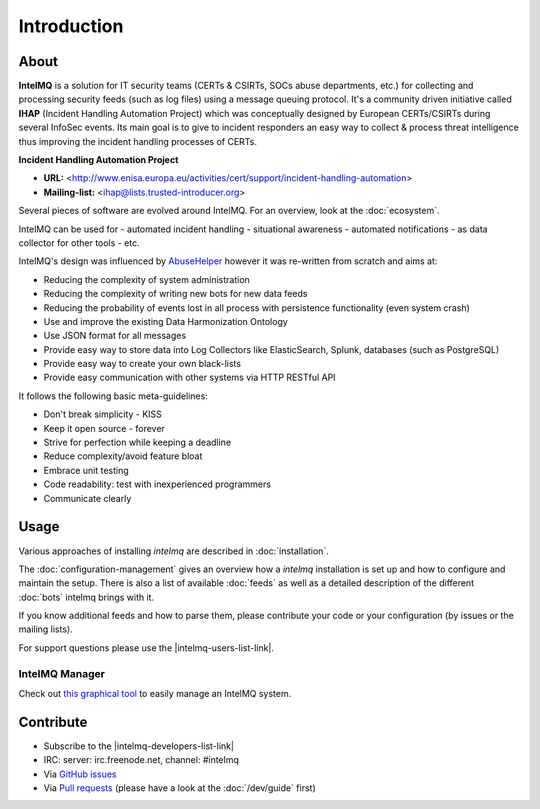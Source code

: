..
   SPDX-FileCopyrightText: 2020-2021 Birger Schacht
   SPDX-License-Identifier: AGPL-3.0-or-later

############
Introduction
############

*****
About
*****

**IntelMQ** is a solution for IT security teams (CERTs & CSIRTs, SOCs abuse
departments, etc.) for collecting and processing security feeds (such as
log files) using a message queuing protocol. It's a community driven
initiative called **IHAP** (Incident Handling Automation Project) which
was conceptually designed by European CERTs/CSIRTs during several
InfoSec events. Its main goal is to give to incident responders an easy
way to collect & process threat intelligence thus improving the incident
handling processes of CERTs.

**Incident Handling Automation Project**

- **URL:** <http://www.enisa.europa.eu/activities/cert/support/incident-handling-automation>
- **Mailing-list:** <ihap@lists.trusted-introducer.org>

Several pieces of software are evolved around IntelMQ. For an overview,
look at the :doc:`ecosystem`.

IntelMQ can be used for
- automated incident handling
- situational awareness
- automated notifications
- as data collector for other tools
- etc.

IntelMQ's design was influenced by
`AbuseHelper <https://github.com/abusesa/abusehelper>`__ however it was
re-written from scratch and aims at:

-  Reducing the complexity of system administration
-  Reducing the complexity of writing new bots for new data feeds
-  Reducing the probability of events lost in all process with
   persistence functionality (even system crash)
-  Use and improve the existing Data Harmonization Ontology
-  Use JSON format for all messages
-  Provide easy way to store data into Log Collectors like
   ElasticSearch, Splunk, databases (such as PostgreSQL)
-  Provide easy way to create your own black-lists
-  Provide easy communication with other systems via HTTP RESTful API

It follows the following basic meta-guidelines:

-  Don't break simplicity - KISS
-  Keep it open source - forever
-  Strive for perfection while keeping a deadline
-  Reduce complexity/avoid feature bloat
-  Embrace unit testing
-  Code readability: test with inexperienced programmers
-  Communicate clearly

*****
Usage
*****

Various approaches of installing `intelmq`  are described in :doc:`installation`.

The :doc:`configuration-management` gives an overview how a `intelmq` installation is set up and how to configure and maintain the setup.
There is also a list of available :doc:`feeds` as well as a detailed description of the different :doc:`bots` intelmq brings with it.

If you know additional feeds and how to parse them, please contribute your code or your configuration (by issues or the mailing lists).

For support questions please use the |intelmq-users-list-link|.

IntelMQ Manager
===============

Check out `this graphical tool <https://github.com/certtools/intelmq-manager>`_ to easily manage an IntelMQ system.

**********
Contribute
**********

- Subscribe to the |intelmq-developers-list-link|
- IRC: server: irc.freenode.net, channel: \#intelmq
- Via `GitHub issues <github.com/certtools/intelmq/issues/>`_
- Via `Pull requests <github.com/certtools/intelmq/pulls>`_ (please have a look at the :doc:`/dev/guide` first)
